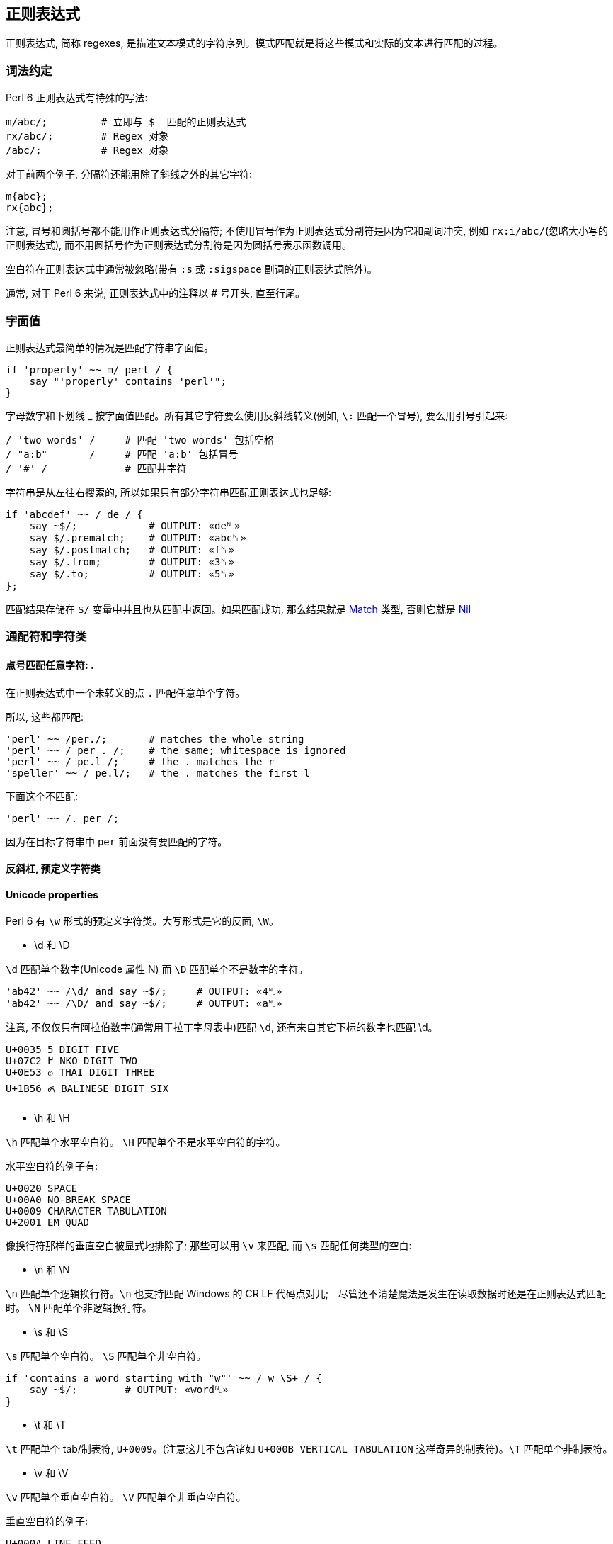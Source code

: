 == 正则表达式

正则表达式, 简称 regexes, 是描述文本模式的字符序列。模式匹配就是将这些模式和实际的文本进行匹配的过程。

=== 词法约定

Perl 6 正则表达式有特殊的写法:

[source,perl6]
----
m/abc/;         # 立即与 $_ 匹配的正则表达式
rx/abc/;        # Regex 对象 
/abc/;          # Regex 对象 
----

对于前两个例子,  分隔符还能用除了斜线之外的其它字符:

[source,perl6]
----
m{abc};
rx{abc};
----

注意, 冒号和圆括号都不能用作正则表达式分隔符; 不使用冒号作为正则表达式分割符是因为它和副词冲突, 例如 `rx:i/abc/`(忽略大小写的正则表达式), 而不用圆括号作为正则表达式分割符是因为圆括号表示函数调用。

空白符在正则表达式中通常被忽略(带有 `:s` 或 `:sigspace` 副词的正则表达式除外)。

通常, 对于 Perl 6 来说, 正则表达式中的注释以 # 号开头, 直至行尾。

=== 字面值

正则表达式最简单的情况是匹配字符串字面值。

[source,perl6]
----
if 'properly' ~~ m/ perl / {
    say "'properly' contains 'perl'";
}
----

字母数字和下划线 _ 按字面值匹配。所有其它字符要么使用反斜线转义(例如, `\:` 匹配一个冒号), 要么用引号引起来:

[source,perl6]
----
/ 'two words' /     # 匹配 'two words' 包括空格
/ "a:b"       /     # 匹配 'a:b' 包括冒号
/ '#' /             # 匹配井字符
----

字符串是从左往右搜索的, 所以如果只有部分字符串匹配正则表达式也足够:

[source,perl6]
----
if 'abcdef' ~~ / de / {
    say ~$/;            # OUTPUT: «de␤» 
    say $/.prematch;    # OUTPUT: «abc␤» 
    say $/.postmatch;   # OUTPUT: «f␤» 
    say $/.from;        # OUTPUT: «3␤» 
    say $/.to;          # OUTPUT: «5␤» 
};
----

匹配结果存储在 `$/` 变量中并且也从匹配中返回。如果匹配成功, 那么结果就是 link:https://docs.perl6.org/type/Match[Match] 类型, 否则它就是 link:https://docs.perl6.org/type/Nil[Nil]


=== 通配符和字符类

==== 点号匹配任意字符: .

在正则表达式中一个未转义的点 `.`  匹配任意单个字符。

所以,  这些都匹配:

[source,perl6]
----
'perl' ~~ /per./;       # matches the whole string 
'perl' ~~ / per . /;    # the same; whitespace is ignored 
'perl' ~~ / pe.l /;     # the . matches the r 
'speller' ~~ / pe.l/;   # the . matches the first l 
----

下面这个不匹配:

[source,perl6]
----
'perl' ~~ /. per /;
----

因为在目标字符串中 `per` 前面没有要匹配的字符。

==== 反斜杠, 预定义字符类


==== Unicode properties

Perl 6 有 `\w` 形式的预定义字符类。大写形式是它的反面, `\W`。

- \d 和 \D

`\d` 匹配单个数字(Unicode 属性 N) 而 `\D` 匹配单个不是数字的字符。

[source,perl6]
----
'ab42' ~~ /\d/ and say ~$/;     # OUTPUT: «4␤» 
'ab42' ~~ /\D/ and say ~$/;     # OUTPUT: «a␤» 
----

注意, 不仅仅只有阿拉伯数字(通常用于拉丁字母表中)匹配 `\d`, 还有来自其它下标的数字也匹配 \d。

----
U+0035 5 DIGIT FIVE
U+07C2 ߂ NKO DIGIT TWO
U+0E53 ๓ THAI DIGIT THREE
U+1B56 ᭖ BALINESE DIGIT SIX
----

- \h 和 \H

`\h` 匹配单个水平空白符。 `\H` 匹配单个不是水平空白符的字符。

水平空白符的例子有:

----
U+0020 SPACE
U+00A0 NO-BREAK SPACE
U+0009 CHARACTER TABULATION
U+2001 EM QUAD
----

像换行符那样的垂直空白被显式地排除了; 那些可以用 `\v` 来匹配, 而 `\s` 匹配任何类型的空白:

- \n 和 \N

`\n` 匹配单个逻辑换行符。`\n` 也支持匹配 Windows 的 CR LF 代码点对儿;　尽管还不清楚魔法是发生在读取数据时还是在正则表达式匹配时。 `\N` 匹配单个非逻辑换行符。

- \s 和 \S

`\s` 匹配单个空白符。 `\S` 匹配单个非空白符。

[source,perl6]
----
if 'contains a word starting with "w"' ~~ / w \S+ / {
    say ~$/;        # OUTPUT: «word␤» 
}
----

- \t 和 \T

`\t` 匹配单个 tab/制表符, `U+0009`。(注意这儿不包含诸如 `U+000B VERTICAL TABULATION` 这样奇异的制表符)。`\T` 匹配单个非制表符。

- \v 和 \V

`\v` 匹配单个垂直空白符。 `\V` 匹配单个非垂直空白符。

垂直空白符的例子:

[source,txt]
----
U+000A LINE FEED
U+000B VERTICAL TABULATION
U+000C FORM FEED
U+000D CARRIAGE RETURN
U+0085 NEXT LINE
U+2028 LINE SEPARATOR
U+2029 PARAGRAPH SEPARATOR
----

使用 `\s` 去匹配任意空白, 而不仅仅匹配垂直空白。

- \w 和 \W

`\w` 匹配单个单词字符; 例如: 一个字母(Unicode 类别 L), 一个数字或一个下划线。`\W` 匹配单个非单词字符。

单词字符的例子:

[source,txt]
----
0041 A LATIN CAPITAL LETTER A
0031 1 DIGIT ONE
03B4 δ GREEK SMALL LETTER DELTA
03F3 ϳ GREEK LETTER YOT
0409 Љ CYRILLIC CAPITAL LETTER LJE
----

预定义的 subrules:

[source,perl6]
----
<alnum>   \w       'alpha' 加上 'digit'
<alpha>   <:L>     字母字符
<blank>   \h       水平空白
<cntrl>            控制字符
<digit>   \d       十进制数字
<graph>            'alnum' 加上 'punct'
<lower>   <:Ll>    小写字符
<print>            'graph' 加上 'space', 但是不含 'cntrl'
<punct>            标点符号 (只是在 ASCII 之外的标点)
<space>   \s       空白
<upper>   <:Lu>    大写字符
<|wb>              单词边界 (零宽断言)
<ww>               Within Word (零宽断言)
<xdigit>           十六进制数 [0-9A-Fa-f]
----

==== Unicode 属性

目前提到的字符类大多是为了方便; 另一种方法是使用 Unicode 字符属性。这些以 `<:property>` 的形式出现, 其中 *property* 可以是短形式的或长形式的 Unicode 一般类别名。它们使用 pair 语法。

要匹配一个 Unicode 属性:

[source,perl6]
----
"a".uniprop('Script');                 # OUTPUT: «Latin␤» 
"a" ~~ / <:Script<Latin>> /;
"a".uniprop('Block');                  # OUTPUT: «Basic Latin␤» 
"a" ~~ / <:Block('Basic Latin')> /;
----

下面的 Unicode 通用类别表是从 Perl 5 的 link:http://perldoc.perl.org/perlunicode.html[perlunicode] 文档偷来的:

[source,txt]
----
Short	Long
L	Letter
LC	Cased_Letter
Lu	Uppercase_Letter
Ll	Lowercase_Letter
Lt	Titlecase_Letter
Lm	Modifier_Letter
Lo	Other_Letter
M	Mark
Mn	Nonspacing_Mark
Mc	Spacing_Mark
Me	Enclosing_Mark
N	Number
Nd	Decimal_Number (also Digit)
Nl	Letter_Number
No	Other_Number
P	Punctuation (also punct)
Pc	Connector_Punctuation
Pd	Dash_Punctuation
Ps	Open_Punctuation
Pe	Close_Punctuation
Pi	Initial_Punctuation
        (may behave like Ps or Pe depending on usage)
Pf	Final_Punctuation
        (may behave like Ps or Pe depending on usage)
Po	Other_Punctuation
S	Symbol
Sm	Math_Symbol
Sc	Currency_Symbol
Sk	Modifier_Symbol
So	Other_Symbol
Z	Separator
Zs	Space_Separator
Zl	Line_Separator
Zp	Paragraph_Separator
C	Other
Cc	Control (also cntrl)
Cf	Format
Cs	Surrogate
Co	Private_Use
Cn	Unassigned
----

举个例子: `<:Lu>` 匹配单个大写字母。

它的反面是这个: `<:!property>`。所以, `<:!Lu>` 匹配单个非大写字母的字符。

Unicode 类别可以使用中缀运算符组合在一起:

[source,txt]
----
Operator	Meaning
+	        并集
|	        并集
&	        交集
-	        差集 (第一个减去第二个)
^	        对称交集 / XOR
----

要匹配要么一个小写字母,要么一个数字, 可以写成 `<:Ll+:N>` 或 `<:Ll+:Number>` 或 `<+ :Lowercase_Letter + :Number>`。

使用圆括号将类别和一组类别分组也是可以的; 例如:

[source,perl6]
----
'perl6' ~~ m{\w+(<:Ll+:N>)}  # OUTPUT: «0 => ｢6｣␤» 
----

==== 可枚举的字符类和区间

有时候, 预先存在的通配符和字符类不够用。幸运的是, 定义你自己的字符类相当简单。在 `<[]>` 中, 你可以放入任何数量的单个字符和字符区间(两个端点之间有两个点号), 带有或不带有空白。

[source,perl6]
----
"abacabadabacaba" ~~ / <[ a .. c 1 2 3 ]> /;
# Unicode hex codepoint range 
"ÀÁÂÃÄÅÆ" ~~ / <[ \x[00C0] .. \x[00C6] ]> /;
# Unicode named codepoint range 
"ÀÁÂÃÄÅÆ" ~~ / <[ \c[LATIN CAPITAL LETTER A WITH GRAVE] .. \c[LATIN CAPITAL LETTER AE] ]> /;
----

在 `<>` 中你可以使用 `+` 或 `-` 来添加或移除多个区间定义, 甚至混合某些上面的 unicode 属性。你还可以在 `[]` 之间写上反斜线形式的字符类。

[source,perl6]
----
/ <[\d] - [13579]> /;
# 以 \d 开始并移除 ASCII 奇数, 但是和下面这个不太一样
/ <[02468]> /;
# 因为第一个还包含"奇怪的" unicode 数字
----

解析引号分割的字符串的一个常见模式涉及到对字符类取反:

[source,perl6]
----
say '"in quotes"' ~~ / '"' <-[ " ]> * '"'/;
----

这先匹配一个引号, 然后匹配任何不是引号的字符, 再然后还是一个引号。 上面例子中的 `*` 和 `+` 会在 link:https://docs.perl6.org/language/regexes#Quantifiers[量词]一节中解释。

就像你可以使用 `-` 用于集合差集和取反单个值一样, 你也可以在前面显式地放上一个 `+`:

[source,perl6]
----
/ <+[123]> /  # 和 <[123]> 一样
----

=== 量词

量词使前面的原子匹配可变次数。例如, `a+` 匹配一个或多个字符 *a*。

量词比连结绑定的更紧, 所以 `ab+` 匹配一个 *a*, 然后跟着一个或多个 *b*。对于引号来说, 有点不同, 所以 `'ab'+` 匹配字符串 *ab*, *abab*, *ababab* 等等。

==== 一次或多次: +

`+` 量词使它前面的原子匹配一次或多次, 没有次数上限。

例如, 要匹配 `form=value` 形式的字符串, 你可以这样写正则表达式:

[source,perl6]
----
/ \w+ '=' \w+ /
----

==== 零次或多次: *

* 量词使它前面的原子匹配零次或多次, 没有次数上限。

例如, 要允许 *a* 和 *b* 之间出现可选的空白,  你可以这样写:

[source,perl6]
----
/ a \s* b /
----

==== 零次或一次匹配: ?

`?` 量词使它前面的原子匹配零次或一次。

==== 常规量词: ** min..max

要限定原子匹配任意次数,　你可以写出像 a ** 2..5 那样的表达式来匹配字符 _a_ 至少 2 次, 至多 5 次。

[source,perl6]
----
say so 'a' ~~ /a ** 2..5/;        # OUTPUT: «False␤» 
say so  'aaa' ~~ /a ** 2..5/;     # OUTPUT: «True␤» 
----

如果最小匹配次数和最大匹配次数相同, 那么使用单个整数: a ** 5 精确地匹配 5 次。

[source,perl6]
.match `a` exactly 5 times
----
say so 'aaaaa' ~~ /a ** 5/;       # OUTPUT: «True␤» 
----

也可以使用 `^` 脱字符来排除区间的端点:

[source,perl6]
.exclude endpoint
----
say so 'a'    ~~ /a ** 1^..^6/;   # OUTPUT: «False␤» 
say so 'aaaa' ~~ /a ** 1^..^6/;   # OUTPUT: «True␤» 
----

下面这个包含从 0 开始的数值区间:

[source,perl6]
.there are 0 to 5 'a's in a row 
----
say so 'aaa' ~~ /a ** ^6/;        # OUTPUT: «True␤»
----

或使用一个 Whatever Star `*` 操作符来表示无限区间:

[source,perl6]
.Whatever star in the right endpoint indicating infinite range
----
say so 'aaaa' ~~ /a ** 1^..*/;    # OUTPUT: «True␤» -- there are 2 or more 'a's in a row 
----

==== 修饰符量词: %

为了更容易地匹配逗号分割那样的值, 可以在以上任何一个量词的后面加上一个 `%` 修饰符以指定某个分割符必须出现在每一次匹配之间。例如, `a+ % ','` 会匹配 *a*, 或 *a,a* 或 *a,a,a* 等等, 但是不会匹配 *a,* 或 *a,a,* 等。要连这些也要匹配, 那么使用 `%%` 代替 `%`。

[source,perl6]
----
'12,23,34' ~~ / [\d+]+ % ',' /
----

==== 贪婪量词 Vs. 非贪婪量词: ?

默认地, 量词要求进行贪婪匹配:

[source,perl6]
.dot plus star means greedy match
----
'abababa' ~~ /a .* a/ && say ~$/;   # OUTPUT: «abababa␤» 
----

你可以给量词附加一个 `?` 修饰符来开启非贪婪匹配:

[source,perl6]
----
'abababa' ~~ /a .*? a/ && say ~$/;   # OUTPUT: «aba␤» 
----

你还可以使用 `!` 修饰符显式地要求贪婪匹配。

==== 阻止回溯: :

你可以在正则表达式中通过为量词附加一个 `:` 修饰符来阻止回溯:

[source,perl6]
----
say so 'abababa' ~~ /a .* aba/;    # OUTPUT: «True␤» 
say so 'abababa' ~~ /a .*: aba/;   # OUTPUT: «False␤» 
----

=== Alternation: ||

link:https://docs.perl6.org/language/regexes#Alternation:_||[||] 在正则表达式中表示备选分支, 在匹配由 `||` 分割的几个可能的备选分支之一时, **第一个**匹配的备选分支胜出。例如, *ini* 文件有如下形式:

[source,ini]
----
[section]
key = value
----

因此, 如果你解析单行 *ini* 文件, 那么它要么是一个 section, 要么是一个键值对儿。所以正则表达式可以是:

[source,perl6]
----
/ '[' \w+ ']' || \S+ \s* '=' \s* \S* /
----

即, 它要么是一个由方括号包围起来的单词, 要么是一个键值对。

=== Longest Alternation: |

如果正则表达式由 `|` 分割, 则最长的那个匹配胜出。独立于正则表达式中的词法顺序。

[source,perl6]
----
say ('abc' ~~ / a | .b /).Str;    # OUTPUT: «ab␤» 
----

匹配一组单词中的任意一个, 就在正则表达式中写上那个数组名好了（以 `@` 开头）。默认地，这被插值为 `|` 备选分支（“**longest match**”），但是你也可以把他指定为 `||` 备选分支（“**first match**”）。

[source,perl6]
----
my @a = <foo bar barkeep>;
say "barkeeper" ~~ / @a /;     # ｢barkeep｣
say "barkeeper" ~~ / |@a /;    # ｢barkeep｣
say "barkeeper" ~~ / || @a /;  # ｢bar｣
----

其中 `/@a/` 和 `/|@a/` 是等价的, 都会被解析成 `/ foo | bar | barkeep /`; 而 `/|| @a/` 会被解析成 `/ foo || bar || barkeep /`。

=== 锚点

正则表达式引擎尝试在字符串中从左至右地搜索来查找匹配。

[source,perl6]
----
say so 'properly' ~~ / perl/;   # OUTPUT: «True␤» 
#          ^^^^ 
----

有时候这不是你想要的。相反, 你可能只想匹配整个字符串, 或一整行, 或精确地一个或几个完整的单词。锚点或零宽断言能帮助我们。

为了整个正则表达式能够匹配, 零宽断言需要被成功地匹配但是零宽断言在匹配时不消耗字符。

==== ^ , 字符串的开头, $ , 字符串的末尾

`^` 断言只匹配字符串的开头:

[source,perl6]
----
say so 'properly' ~~ /  perl/;    # OUTPUT: «True␤» 
say so 'properly' ~~ /^ perl/;    # OUTPUT: «False␤» 
say so 'perly'    ~~ /^ perl/;    # OUTPUT: «True␤» 
say so 'perl'     ~~ /^ perl/;    # OUTPUT: «True␤» 
----

`$` 断言只匹配字符串的末尾:

[source,perl6]
----
say so 'use perl' ~~ /  perl  /;   # OUTPUT: «True␤» 
say so 'use perl' ~~ /  perl $/;   # OUTPUT: «True␤» 
say so 'perly'    ~~ /  perl $/;   # OUTPUT: «False␤» 
----

你可以把这两个断言组合起来:

[source,perl6]
----
say so 'use perl' ~~ /^ perl $/;   # OUTPUT: «False␤» 
say so 'perl'     ~~ /^ perl $/;   # OUTPUT: «True␤» 
----

记住, `^` 匹配**字符串**的开头, 而非**行**的开头。同样地, `$` 匹配**字符串**的结尾, 而非**行**的结尾。

下面的是多行字符串:

[source,perl6]
----
my $str = q:to/EOS/; 
   Keep it secret
   and keep it safe
   EOS
 
say so $str ~~ /safe   $/;   # OUTPUT: «True␤»  -- 'safe' is at the end of the string 
say so $str ~~ /secret $/;   # OUTPUT: «False␤» -- 'secret' is at the end of a line -- not the string 
say so $str ~~ /^Keep   /;   # OUTPUT: «True␤»  -- 'Keep' is at the start of the string 
say so $str ~~ /^and    /;   # OUTPUT: «False␤» -- 'and' is at the start of a line -- not the string 
----

==== ^^ 匹配行的开头, $$ 匹配行的末尾

`^^` 断言匹配逻辑行的开头。即, 要么在字符串的开头, 要么在换行符之后。然而, 它不匹配字符串的结尾, 即使它以一个换行符结尾。

`$$` 只匹配逻辑换行符的结尾, 即, 在换行符之前, 或在字符串的结尾, 当最后一个字符不是换行符时。

(为了理解下面的示例, 最好先了解 `q:to/EOS/...EOS` 的 "heredoc" 语法移除了前置的缩进, 使之与 `EOS` 标记同级, 以至于第一行, 第二行和最后一行没有前置空格而第三行和第四行各有两个前置空格。)

[source,perl6]
----
my $str = q:to/EOS/; 
    There was a young man of Japan
    Whose limericks never would scan.
      When asked why this was,
      He replied "It's because
    I always try to fit as many syllables into the last line as ever I possibly can."
    EOS
 
say so $str ~~ /^^ There/;        # OUTPUT: «True␤»  -- start of string 
say so $str ~~ /^^ limericks/;    # OUTPUT: «False␤» -- not at the start of a line 
say so $str ~~ /^^ I/;            # OUTPUT: «True␤»  -- start of the last line 
say so $str ~~ /^^ When/;         # OUTPUT: «False␤» -- there are blanks between 
                                  #                       start of line and the "When" 
 
say so $str ~~ / Japan $$/;       # OUTPUT: «True␤»  -- end of first line 
say so $str ~~ / scan $$/;        # OUTPUT: «False␤» -- there's a . between "scan" 
                                  #                      and the end of line 
say so $str ~~ / '."' $$/;        # OUTPUT: «True␤»  -- at the last line 
----

==== <|w> 和 <!|w>, 单词边界

要匹配单词边界, 使用 `<|w>`。这与其它语言的 `\b` 类似，要匹配一个非单词边界, 使用 `<!|w>`, 类似其它语言的 `\B`。这些都是零宽断言。

==== << 和 >> , 左右单词边界

`<<` 匹配左单词边界。它匹配左侧(或者字符串的开头)是非单词字符而右侧是一个单词字符的位置。

`>>` 匹配右单词边界。它匹配左侧有一个单词字符而右侧(或者字符串的结尾)是一个非单词字符的位置。

[source,perl6]
----
my $str = 'The quick brown fox';
say so $str ~~ /br/;              # OUTPUT: «True␤» 
say so $str ~~ /<< br/;           # OUTPUT: «True␤» 
say so $str ~~ /br >>/;           # OUTPUT: «False␤» 
say so $str ~~ /own/;             # OUTPUT: «True␤» 
say so $str ~~ /<< own/;          # OUTPUT: «False␤» 
say so $str ~~ /own >>/;          # OUTPUT: «True␤» 
----

你可以使用变体 **«** 和 **»** :

[source,perl6]
----
my $str = 'The quick brown fox';
say so $str ~~ /« own/;          # OUTPUT: «False␤» 
say so $str ~~ /own »/;          # OUTPUT: «True␤» 
----

=== 分组和捕获

在普通的(非正则表达式)Perl 6 代码中, 你可以使用圆括号把东西组织到一块, 通常用于覆盖操作符优先级:

[source,perl6]
----
say 1+4*2;   # 9, parsed as 1 + (4*2)
say (1+4)*2; # 输出: 10
----

在正则表达式中也可以使用同样的分组工具:

[source,perl6]
----
/ a || b c/;   # 匹配 'a' 或 'bc'
/ (a || b) c/; # 匹配 'ac' 或 'bc'
----

分组可以应用在量词上:

[source,perl6]
----
/ a b+ /;      # 匹配一个 'a', 后面再跟着一个或多个 'b'
/ (a b)+/;     # 匹配一个或多个 'ab' 序列
/ (a || b)+ /; # 匹配一个 'a' 序列或者 'b' 序列, 至少一次
----

一个非量词化的捕获产生一个 link:https://docs.perl6.org/type/Match[Match] 对象。当捕获被量词化(除了使用 `?` 量词)之后, 该捕获就变成 link:https://docs.perl6.org/type/Match[Match] 对象的列表。

==== 捕获

圆括号不仅仅能够分组, 它们也 *捕获*; 也就是说, 它们使分组中匹配到的字符串用作变量，并且还作为生成的  link:https://docs.perl6.org/type/Match[Match] 对象的元素:

[source,perl6]
----
my $str = 'number 42';
if $str ~~ /'number' (\d+) / {
    say "The number is $0";    # The number is 42
    # or
    say "The number is $/[0]"; # The number is 42
}
----

圆括号对儿是从左到右编号的, 编号从零开始。

[source,perl6]
----
if 'abc' ~~ /(a) b (c)/ {
    say "0:$0; 1:$1"; # 输出: 0:a; 1:c
}
----

`$0` 和 `$1` 等语法是简写的。这些捕获可以从用作列表的匹配对象 `$/` 中规范地获取到, 所以, `$0` 实际上是 `$/[0]` 的语法糖。

将匹配对象强制转换为列表可以方便地以编程方式访问所有元素:

[source,perl6]
----
if 'abc' ~~ /(a) b (c)/ {
    say $/.list.join: ','; # 输出 a,c
}
----

==== 非捕获分组

正则表达式中的圆括号扮演了双重角色: 它们将内部的正则表达式元素分组, 并通过内部的子正则表达式捕获所匹配到的内容。

要仅仅获得分组行为, 可以使用方括号 `[...]` 代替圆括号。

[source,perl6]
----
if 'abc' ~~ / [a||b] (c) / {
    say ~$0;                # OUTPUT: «c␤» 
}
----

如果您不需要捕获, 则使用非捕获分组可提供三个好处: 它们更干净地传达正则表达式; 它们使您更容易对您关心的捕获组计数; 并且它匹配比较快。

==== 捕获编号

上面已经说明，捕获从左到右编号。 原则上是真的，这也是过于简单的。

为了完整起见，列出了以下规则。 当您发现自己经常使用它们时，考虑命名捕获（可能是 subrules）是值得的。

备选分支会重置捕获计数：

[source,perl6]
----
/ (x) (y)  || (a) (.) (.) /
# $0  $1      $0  $1  $2 
----

例子:

[source,perl6]
----
if 'abc' ~~ /(x)(y) || (a)(.)(.)/ {
    say ~$1;            # b 
}
----

如果两个（或多个）备选分支具有不同的捕获编号，则捕获编号最多的决定了下一个捕获的索引：

[source,perl6]
----
$_ = 'abcd';
 
if / a [ b (.) || (x) (y) ] (.) / {
    #      $0     $0  $1    $2 
    say ~$2;           # d 
}
----

捕获可以嵌套，在这种情况下，它们的每一级都会编号:

[source,perl6]
----
if 'abc' ~~ / ( a (.) (.) ) / {
    say "Outer: $0";                # Outer: abc 
    say "Inner: $0[0] and $0[1]";   # Inner: b and c 
}
----

==== 命名捕获

除了给捕获编号，你也可以给他们起名字。 命名捕获的通用和略微冗长的方式是这样的：

[source,perl6]
----
if 'abc' ~~ / $<myname> = [ \w+ ] / {
    say ~$<myname>      # OUTPUT: «abc␤» 
}
----

对命名捕获 *$<myname>* 的访问是将匹配对象作为哈希索引的简写，换句话说：`$/{'myname'}` 或 `$/<myname>`。

命名捕获也可以使用常规捕获分组语法进行嵌套:

[source,perl6]
----
if 'abc-abc-abc' ~~ / $<string>=( [ $<part>=[abc] ]* % '-' ) / {
    say ~$<string>;         # OUTPUT: «abc-abc-abc␤» 
    say ~$<string><part>;   # OUTPUT: «[abc, abc, abc]␤» 
}
----

将匹配对象强制为散列可让您轻松地以编程方式访问所有命名捕获:

[source,perl6]
----
if 'count=23' ~~ / $<variable>=\w+ '=' $<value>=\w+ / {
    my %h = $/.hash;
    say %h.keys.sort.join: ', ';        # OUTPUT: «value, variable␤» 
    say %h.values.sort.join: ', ';      # OUTPUT: «23, count␤» 
    
    for %h.kv -> $k, $v {
        say "Found value '$v' with key '$k'";
        # outputs two lines: 
        #   Found value 'count' with key 'variable' 
        #   Found value '23' with key 'value' 
    }
}
----

在 Subrules 部分会讨论获取命名捕获的更方便的方法。

==== 捕获标记: <( )>

`<(` token 表示匹配的整体捕捉的开始，而相应的 `)>` token 表示其末端。 `<(` 类似于其他语言的 `\K` 丢弃 `\K` 之前找到的任何匹配项。

=== 替换

正则表达式也可以用来替换另一个文本。 您可以使用它来解决拼写错误(例如, 用 "Pearl Jam" 替换 "Perl Jam"), 从 `yyyy-mm-ddThh:mm:ssZ` 到 `mm-dd-yy h:m {AM,PM}` 重新格式化 ISO8601 日期及其它。

就像搜索替换编辑器的对话框一样，`s///` 操作符有两面，左侧和右侧。 左侧是匹配表达式的位置，右侧是您要替换的表达式。

=== 词汇约定

替换和匹配的写法类似，但替换运算符既有正则表达式匹配的区域，也有替换的文本区域：

[source,perl6]
----
s/replace/with/;           # a substitution that is applied to $_ 
$str ~~ s/replace/with/;   # a substitution applied to a scalar 
----

替换操作法允许除了斜线之外的分隔符:

[source,perl6]
----
s|replace|with|;
s!replace!with!;
s,replace,with,;
----

注意, 冒号和诸如 `{}` 或 `()` 的分隔符不能作为替换分割符。带有副词的冒号斜线诸如 `s:i/Foo/Bar` 和其它分割符有其它用途。

就像 `m//` 操作符一样, 通常会忽略空白。在 Perl 6 中, 注释以 *#* 号开头直到当前行的结尾。

=== 替换字符串字面值

要替换的最简单的东西就是字符串字面量。你要替换的字符串在替换运算符的左侧, 而替换它的字符串在替换操作符的右侧; 例如:

[source,perl6]
----
$_ = 'The Replacements';
s/Replace/Entrap/;
.say;                    # OUTPUT: «The Entrapments␤» 
----

字母数字字符和下划线是文字匹配，就像其表哥 `m//` 操作符一样。 所有其他字符都必须使用反斜杠 `\` 转义，或包含在引号中：

[source,perl6]
----
$_ = 'Space: 1999';
s/Space\:/Party like it's/;
.say                        # OUTPUT: «Party like it's 1999␤» 
----

请注意，匹配约束仅适用于替换表达式的左侧。

默认情况下，替换仅在第一匹配中完成：

[source,perl6]
----
$_ = 'There can be twly two';
s/tw/on/;                     # replace 'tw' with 'on' once 
.say;                         # OUTPUT: «there can be only two␤» 
----

=== 通配符和字符类

任何可以进入 `m//` 操作符的内容都可以进入替换操作符的左侧，包括通配符和字符类。 当您匹配的文本不是静态的时，这很方便，例如尝试匹配字符串中间的数字：

[source,perl6]
----
$_ = "Blake's 9";
s/\d+/7/;         # replace any sequence of digits with '7' 
.say;             # OUTPUT: «Blake's 7␤»
----

当然，你可以使用任何 `+`，`*` 和 `?` 修饰符，它们的行为就像在 `m//` 操作符的上下文中一样。

=== 捕获组

就像在匹配运算符中一样，捕获组在左侧被允许，匹配的内容填充 `$0..$n` 变量和 `$/` 对象：

[source,perl6]
----
$_ = '2016-01-23 18:09:00';
s/ (\d+)\-(\d+)\-(\d+) /today/;   # replace YYYY-MM-DD with 'today' 
.say;                             # OUTPUT: «today 18:09:00␤» 
"$1-$2-$0".say;                   # OUTPUT: «01-23-2016␤» 
"$/[1]-$/[2]-$/[0]".say;          # OUTPUT: «01-23-2016␤» 
----

任何这些变量 `$0`，`$1`，`$/` 也可以在运算符的右侧使用，所以你可以操纵你刚刚匹配的内容。 这样，您可以将日期的YYYY，MM和DD部分分开，并将其重新格式化为 `MM-DD-YYYY` 顺序：

[source,perl6]
----
$_ = '2016-01-23 18:09:00';
s/ (\d+)\-(\d+)\-(\d+) /$1-$2-$0/;    # transform YYYY-MM-DD to MM-DD-YYYY 
.say;                                 # OUTPUT: «01-23-2016 18:09:00␤» 
----

由于右侧实际上是一个常规的 Perl 6 内插字符串，因此可以将时间从 `HH:MM` 重新格式化为 `h:MM {AM,PM} 格式, 如下所示：

[source,perl6]
----
$_ = '18:38';
s/(\d+)\:(\d+)/{$0 % 12}\:$1 {$0 < 12 ?? 'AM' !! 'PM'}/;
.say;                                                    # OUTPUT: «6:38 PM␤» 
----

使用上面的模数 `%` 运算符将样本代码保留在80个字符以下，否则就是 `$0 <12 ?? $0 !! $0 - 12`。 结合解析器表达式语法的强大功能，真正使您在这里看到的内容成为可能，您可以使用“正则表达式”来解析任何文本。


=== 用于嵌套结构的波浪号

`~` 运算符是一个帮助器，用于匹配具有特定终结符的嵌套子规则作为目标。 它被设计为放置在开口和闭合括号之间，如下所示：

[source,perl6]
----
/ '(' ~ ')' <expression> /
----

然而, 它主要忽略左侧的参数, 并且在接下来的两个原子（可以被量化）上操作。 它对下两个原子的操作是“旋转”它们，使得它们实际上以相反的顺序匹配。 因此，上面的表达式，乍一看，只不过是下面的简写:

[source,perl6]
----
/ '(' <expression> ')' /
----

但是除此之外，当它重写原子时，它还会插入将设置内部表达式以识别终止符的装置，并且如果内部表达式不在所需的闭合原子上终止，则产生适当的错误消息。 所以它确实也注意了左边的括号，它实际上把我们的例子改写成更像:

[source,perl6]
----
$<OPEN> = '(' <SETGOAL: ')'> <expression> [ $GOAL || <FAILGOAL> ]
----

FAILGOAL 是一种可以由用户定义的特殊方法，它将在解析失败时被调用：

[source,perl6]
----
grammar A { token TOP { '[' ~ ']' \w+  };
            method FAILGOAL($goal) {
                die "Cannot find $goal near position {self.pos}"
            }
}
 
say A.parse: '[good]';  # OUTPUT: «｢[good]｣␤» 
A.parse: '[bad';        # will throw FAILGOAL exception 
CATCH { default { put .^name, ': ', .Str } };
# OUTPUT: «X::AdHoc: Cannot find ']'  near position 4␤» 
----

请注意，即使没有开口分隔符，也可以使用此构造来设置闭合结构的期望值：

[source,perl6]
----
"3)"  ~~ / <?> ~ ')' \d+ /;  # RESULT: «｢3)｣» 
"(3)" ~~ / <?> ~ ')' \d+ /;  # RESULT: «｢3)｣» 
----

这里 `<?>` 在第一个空字符串中返回true。

正则表达式捕获的顺序是原始的：

[source,perl6]
----
"abc" ~~ /a ~ (c) (b)/;
say $0; # OUTPUT: «｢c｣␤» 
say $1; # OUTPUT: «｢b｣␤» 
----


=== Subrules

就像你可以把代码片段放进子例程中一样, 你同样可以把正则表达式片段放进命名规则中(named rules)。

[source,perl6]
----
my regex line { \N*\n }
if "abc\ndef" ~~ /<line> def/ {
    say "First line:", $<line>.chomp; # OUTPUT:«First line: abc␤» 
}
----

命名正则可以使用 `my regex named-regex { body here }` 来声明, 并使用 `<named-regex>` 来调用。与此同时, 调用命名正则的时候会安装一个同名的命名捕获。

要给捕获起一个和 regex 不同的名字, 那么使用 `<capture-name=named-regex>` 语法。如果不想捕获, 那么使用一个前置的点号来抑制捕获: `<.named-regex>`。如果它是在同一个类或 grammar 中声明的方法, 那么在同一个词法上下文中会为该正则声明一个 `<&named-regex>`

下面是一个更完善的解析 ini 文件的例子:

[source,perl6]
----
my regex header { \s* '[' (\w+) ']' \h* \n+ }
my regex identifier  { \w+ }
my regex kvpair { \s* <key=identifier> '=' <value=identifier> \n+ }
my regex section {
    <header>
    <kvpair>*
}
 
my $contents = q:to/EOI/; 
    [passwords]
        jack=password1
        joy=muchmoresecure123
    [quotas]
        jack=123
        joy=42
EOI
 
my %config;
if $contents ~~ /<section>*/ {
    for $<section>.list -> $section {
        my %section;
        for $section<kvpair>.list -> $p {
            %section{ $p<key> } = ~$p<value>;
        }
        %config{ $section<header>[0] } = %section;
    }
}
say %config.perl;
 
# OUTPUT: «{:passwords(${:jack("password1"), :joy("muchmoresecure123")}), 
#           :quotas(${:jack("123"), :joy("42")})}» 
----

命名正则可以规整到 link:https://docs.perl6.org/language/grammars[gramamrs] 中。link:https://design.perl6.org/S05.html#Predefined_Subrules)[S05-regex] 中有一组预定义的 subrules。

=== 副词

副词修改正则表达式的工作方式, 并为某些类型的循环任务提供方便的快捷方式。

有两种副词: 正则表达式副词适用于定义正则表达式时, 匹配副词适用于正则表达式与字符串匹配时。

这种区别往往是模糊的, 因为匹配和声明通常是文本上关闭的, 但使用方法形式的匹配使得区分清晰一点。

`'abc' ~~ /../` 大致相当于 `'abc'.match(/../)`, 甚至可以更清楚地单独写成一行:

[source,perl6]
----
my $regex = /../;           # definition 
if 'abc'.match($regex) {    # matching 
    say "'abc' has at least two characters";
}
----

正则表达式副词像 `:i` 会进入定义行而匹配副词像 `:overlap` 会附加到匹配调用上:

[source,perl6]
----
my $regex = /:i . a/;
for 'baA'.match($regex, :overlap) -> $m {
    say ~$m;
}
# OUTPUT: «ba␤aA␤» 
----

=== 正则表达式副词

在正则表达式声明时出现的副词是实际正则表达式的一部分, 并影响 Perl 6 编译器如何将正则表达式转换为二进制代码。

例如: `:ignorecase (:i)` 副词告诉编译器忽略大写, 小写和标题大小写字母之间的区别。

所以 `'a'~~ /A/` 是假的, 但 `'a' ~~ /:i A /` 是一个成功的匹配。

正则表达式副词可以在正则表达式声明之前或之内, 并且仅在词法上影响其后的正则表达式部分。 请注意, 在正则表达式之前出现的正则表达式副词必须出现在将正则表达式引入解析器之后, 如 `rx` 或 `m` 或裸的 `/`。 但是这样是无效的:

[source,perl6]
----
my $rx1 = :i/a/;      # adverb is before the regex is recognized => exception 
----

下面这些是等价的:

[source,perl6]
----
my $rx1 = rx:i/a/;      # before 
my $rx2 = rx/:i a/;     # inside 
----

而下面这两种是不等价的:

[source,perl6]
----
my $rx3 = rx/a :i b/;   # matches only the b case insensitively 
my $rx4 = rx/:i a b/;   # matches completely case insensitively 
----

方括号和圆括号约束副词的作用域:

[source,perl6]
----
/ (:i a b) c /;         # matches 'ABc' but not 'ABC' 
/ [:i a b] c /;         # matches 'ABc' but not 'ABC' 
----

==== Ratchet

`:ratchet` 或 `:r` 副词会导致正则表达式引擎不回溯。

假如没有这个副词, 那么正则表达式的一部分将尝试不同的路径来匹配字符串, 以使正则表达式的其他部分可以匹配。 例如, 在 `'abc' ~~ / \w+ ./` 中, `\w+` 首先吃光整个字符串 abc, 然后 `.` 就失败了。 因此 `\w+` 放弃一个字符, 只匹配 ab 而 `.` 可以成功匹配字符串 c。 放弃字符的过程(或在轮试的情况下, 尝试不同的分支)被称为回溯。

[source,perl6]
----
say so 'abc' ~~ / \w+ . /;        # OUTPUT: «True␤» 
say so 'abc' ~~ / :r \w+ . /;     # OUTPUT: «False␤» 
----

Ratcheting 是一种优化, 因为回溯是昂贵的。 但更重要的是, 它与人类解析文本的方式密切相关。 如果你有一个正则表达式 `my regex identifier { \w+ }` 和 `my regex keyword { if | else | endif }`, 你直观地期望 `identifier` 吞噬整个单词，而不是放弃结束下一个规则，如果下一个 rule 失败时。

例如，你不想让单词 `motif` 被解析为标识符 mot 后面跟着关键字 if。 相反, 你想将 `motif` 解析为标识符; 并且如果解析器期望之后有一个 `if`, 那么最好让它失败, 而不是以你不期望的方式解析输入。

由于 ratcheting 行为在解析器中通常是需要的, 所以有一个快捷方式来声明一个 ratcheting 正则表达式:

[source,perl6]
----
my token thing { .... }
# short for 
my regex thing { :r ... }
----

==== Sigspace

`:sigspace` 或 `:s` 副词使空白在正则表达式中有意义。

[source,perl6]
----
say so "I used Photoshop®"   ~~ m:i/   photo shop /;      # OUTPUT: «True␤»
say so "I used a photo shop" ~~ m:i:s/ photo shop /;   # OUTPUT: «True␤»
say so "I used Photoshop®"   ~~ m:i:s/ photo shop /;   # OUTPUT: «False␤»
----

`m:s/ photo shop /` 的作用和 `m/ photo <.ws> shop <.ws> /` 一样。默认地, `<.ws>` 确保单词是分开的, 所以 `a b` 和 `^$` 会匹配中间的 `<.ws>`, 但是 `ab` 不会。

正则表达式中哪里的空白会被转换为 `<.ws>` 取决于空白前面是什么。在上面的例子中, 正则表达式开头的空白不会被转换为 `<.ws>`, 但是字符后面的空白会被转换为 `<.ws>`。通常, 规则就是, 如果某一项可能匹配某个东西, 那么它后面的空白会被转换为 `<.ws>`。

此外, 如果空白跟在某个项之后, 量词(`+`,`*` 或 `?`)之前, 那么 `<.ws>` 会在每次 term 匹配后匹配。 所以, `foo +` 变为 `[foo <.ws>]+`。另一方面, 量词后面的空白和普通的空白作用一样; 例如: `foo+` 变为 `foo+<.ws>`。

=== Matching adverbs

和正则表达式副词对比, 其与正则表达式声明有关, 匹配副词只有在将字符串与正则表达式匹配时才有意义。

它们永远不会出现在正则表达式内部, 只能在外部 - 作为 `m/.../` 匹配的一部分或作为匹配方法的参数。

==== Continue

`:continue` 或短的 `:c` 副词接收一个参数。 这个参数是正则表达式开始搜索的位置。 默认情况下, 它从字符串的开头搜索, 但是 `:c` 覆盖该位置。 如果没有为 `:c` 指定位置, 它将默认为 0, 除非设置了 `$/`, 在这种情况下, 它默认为 `$/.to`。

[source,perl6]
----
given 'a1xa2' {
    say ~m/a./;         # OUTPUT: «a1␤» 
    say ~m:c(2)/a./;    # OUTPUT: «a2␤» 
}
----

注意: 不同于 `:pos`, 使用 `:continue()` 的匹配将尝试在字符串中进一步匹配, 而不是马上失败:

[source,perl6]
----
say "abcdefg" ~~ m:c(3)/e.+/; # OUTPUT: «｢efg｣␤» 
say "abcdefg" ~~ m:p(3)/e.+/; # OUTPUT: «False␤» 
----

==== Exhaustive

要找到正则表达式的所有可能的匹配 - 包括重叠的 - 和几个从同一位置开始的匹配, 请使用 `:exhaustive`(short: `ex`) 副词。

[source,perl6]
----
given 'abracadabra' {
    for m:exhaustive/ a .* a / -> $match {
        say ' ' x $match.from, ~$match;
    }
}
----

上面的代码产生这样的输出:

----
abracadabra
abracada
abraca
abra
   acadabra
   acada
   aca
     adabra
     ada
       abra
----

==== Global

不是搜索一个匹配并返回一个 link:https://docs.perl6.org/type/Match[Match 对象], Global 搜索每个不重叠的匹配, 并将其返回到link:https://docs.perl6.org/type/List)[列表]中。 为此, 请使用 `:global` 副词:

[source,perl6]
----
given 'several words here' {
    my @matches = m:global/\w+/;
    say @matches.elems;         # OUTPUT: «3␤» 
    say ~@matches[2];           # OUTPUT: «here␤» 
}
----

`:g` 是 `:global` 的简写。

==== Pos

在字符串的特定位置锚定匹配:

[source,perl6]
----
given 'abcdef' {
    my $match = m:pos(2)/.*/;
    say $match.from;        # OUTPUT: «2␤» 
    say ~$match;            # OUTPUT: «cdef␤» 
}
----

`:p` 是 `:pos` 的简写。

注意: 不同于 `:continue`, 使用 `:pos()` 锚定的匹配在不匹配时将立即失败, 而不是尝试进一步匹配字符串:

[source,perl6]
----
say "abcdefg" ~~ m:c(3)/e.+/; # OUTPUT: «｢efg｣␤» 
say "abcdefg" ~~ m:p(3)/e.+/; # OUTPUT: «False␤» 
----

==== Overlap

要获得多个匹配, 包括重叠的匹配, 但每个起始位置只有一个(最长的)匹配, 请指定 `:overlap` (short `:ov`) 副词:

[source,perl6]
----
given 'abracadabra' {
    for m:overlap/ a .* a / -> $match {
        say ' ' x $match.from, ~$match;
    }
}
----

产生:

[source,perl6]
----
abracadabra
   acadabra
     adabra
       abra
----

=== 环视断言

==== 向前查看断言

要检查一个模式是否出现在另一个模式之前，请通过 `before` 断言使用 lookahead 断言。形式如下：

[source,perl6]
----
<?before pattern>
----

因此，要搜索字符串 foo 后面紧跟着字符串 bar, 请使用以下 regexp:

[source,perl6]
----
rx{ foo <?before bar> }
----

例如:

[source,perl6]
----
say "foobar" ~~ rx{ foo <?before bar> };   # OUTPUT: «foo␤» 
----

但是，如果要搜索一个不紧随某个模式的模式, 那么您需要使用反向向前查看断言, 其形式如下:

[source,perl6]
----
<!before pattern>
----

因此，所有出现的不在 bar 之前的 foo 都会匹配:

[source,perl6]
----
rx{ foo <!before bar> }
----

==== 向后查看断言

要检查一个模式是否出现在另一个模式之后，请通过 `after` 断言使用 `lookbehind` 断言。 其形式如下：

[source,perl6]
----
<?after pattern>
----

因此, 要搜索字符串 foo 立即跟着的 bar 字符串, 使用如下正则表达式:

[source,perl6]
----
rx{ <?after foo> bar } # read as after foo is bar
----

例如:

[source,perl6]
----
say "foobar" ~~ rx{ <?after foo> bar }; #  OUTPUT: «bar␤» 
----

但是, 如果要搜索的模式不是紧随其后的模式, 那么您需要使用反向的 lookbehind 断言, 其形式如下:

[source,perl6]
----
<!after pattern>
----

因此, bar 前面不是 foo 的所有 bar 将被匹配:

[source,perl6]
----
rx{ <!after foo> bar }
----

=== 最佳实践和陷阱

为了提供强大的正则表达式和 Grammar，这里有一些代码布局和可读性的最佳实践，实际匹配的内容，以及避免常见的陷阱。

==== 代码布局

如果没有 `:sigspace` 副词，在 Perl 6 正则表达式中空格并不重要。 使用它自己的优势，并插入空格，增加可读性。 此外，必要时插入注释。

比较非常紧凑的写法

[source,perl6]
----
my regex float { <[+-]>?\d*'.'\d+[e<[+-]>?\d+]? }
----

和这种可读性更好的写法：

[source,perl6]
----
my regex float {
     <[+-]>?        # optional sign 
     \d*            # leading digits, optional 
     '.'
     \d+
     [              # optional exponent 
        e <[+-]>?  \d+
     ]?
}
----

根据经验， 在原子周围和组的内部使用空白; 将量词直接放在原子之后; 并垂直对齐开口和闭合关方括号和括号。

在括号或方括号内使用替换列表时，请对齐竖线：

[source,perl6]
----
my regex example {
    <preamble>
    [
    || <choice_1>
    || <choice_2>
    || <choice_3>
    ]+
    <postamble>
}
----

==== 保持短小

正则代码通常比常规代码更紧凑。 因为他们用这么少的字符就做得那么多，所以保持了正则表达式的简短。

当你可以给正则表达式的一部分命名时，通常最好将它放入一个单独的，命名的正则表达式中。

例如，您可以以前面获取浮点正则表达式为例：

[source,perl6]
----
my regex float {
     <[+-]>?        # optional sign 
     \d*            # leading digits, optional 
     '.'
     \d+
     [              # optional exponent 
        e <[+-]>?  \d+
     ]?
}
----

并将其分解为部件：

[source,perl6]
----
my token sign { <[+-]> }
my token decimal { \d+ }
my token exponent { 'e' <sign>? <decimal> }
my regex float {
    <sign>?
    <decimal>?
    '.'
    <decimal>
    <exponent>?
}
----

这有助于，特别是当正则表达式变得更加复杂时。 例如，您可能希望在存在指数的情况下使小数点可选。

[source,perl6]
----
my regex float {
    <sign>?
    [
    || <decimal>?  '.' <decimal> <exponent>?
    || <decimal> <exponent>
    ]
}
----

==== 要匹配什么

输入数据格式通常没有明确的规范，或者程序员不知道规范。 然后，按照你的期望自由是好的，但只要没有可能的含糊之处。

例如，在 `ini` 文件中：

----
[section]
key=value
----

section 标题内可以有什么内容？ 只允许一个词可能限制性太强。 有人可能会写 `[two words]`，或使用破折号等。而不是问内部允许什么，可能值得问一下：什么是不允许的？

显然，不允许闭合方括号，因为 `[a]b]` 是不明确的。 根据同一论点，应禁止开口方括号。 这让我们失望了

[source,perl6]
----
token header { '[' <-[ \[\] ]>+ ']' }
----

如果你只处理一行就没问题。 但是，如果您正在处理整个文件，那么正则表达式会解析

----
[with a
newline in between]
----

这可能不是一个好主意。妥协是

[source,perl6]
----
token header { '[' <-[ \[\] \n ]>+ ']' }
----

然后，在后处理中，从 section 标题中删除前导和尾随空格和制表符。

==== 匹配空白

`:sigspace` 副词（或使用 `rule` 声明符而不是 `token` 或 `regex`）非常便于隐式解析可能出现在许多地方的空格。

回到解析 `ini` 文件的例子，我们有

[source,perl6]
----
my regex kvpair { \s* <key=identifier> '=' <value=identifier> \n+ }
----

这可能不像我们想要的那样的文字，因为用户可能在等号周围放置空格。 那么，我们可以试试这个：

[source,perl6]
----
my regex kvpair { \s* <key=identifier> \s* '=' \s* <value=identifier> \n+ }
----

但那看起来很笨重，所以我们尝试别的东西：

[source,perl6]
----
my rule kvpair { <key=identifier> '=' <value=identifier> \n+ }
----

可是等等！ 值之后的隐式空格匹配会占用所有空格，包括换行符，因此 `\n+` 没有任何东西可以匹配（并且 `rule` 也禁用了回溯，因此没有运气）。

因此，将隐式空格的定义重新定义为输入格式中不重要的空白非常重要。

这通过重新定义 token `ws` 来工作; 但是，它只适用于 link:https://docs.perl6.org/language/grammars[grammars]：

[source,perl6]
----
grammar IniFormat {
    token ws { <!ww> \h* }
    rule header { \s* '[' (\w+) ']' \n+ }
    token identifier  { \w+ }
    rule kvpair { \s* <key=identifier> '=' <value=identifier> \n+ }
    token section {
        <header>
        <kvpair>*
    }
 
    token TOP {
        <section>*
    }
}
 
my $contents = q:to/EOI/; 
    [passwords]
        jack = password1
        joy = muchmoresecure123
    [quotas]
        jack = 123
        joy = 42
EOI
say so IniFormat.parse($contents);
----

除了将所有正则表达式都放入 grammar 并将其转换为 tokens（因为它们无论如何都不需要回溯），有趣的一点是

[source,perl6]
----
token ws { <!ww> \h* }
----

在进行隐式空格分析的时候会调用该 token。 当它不在两个单词字符之间（ `<!ww>`，"在单词中"的否定断言）和零个或多个水平空格字符之间匹配。 对水平空格的限制很重要，因为换行符（垂直空格）会分隔记录，不应被隐式匹配。

不过，潜伏着一些与空白相关的麻烦。 正则表达式 `\n+` 与 `\n \n` 之类的字符串不匹配，因为两个换行符之间有空白。 要允许此类输入字符串，请将 `\n+` 替换为 `\n\s*`。

